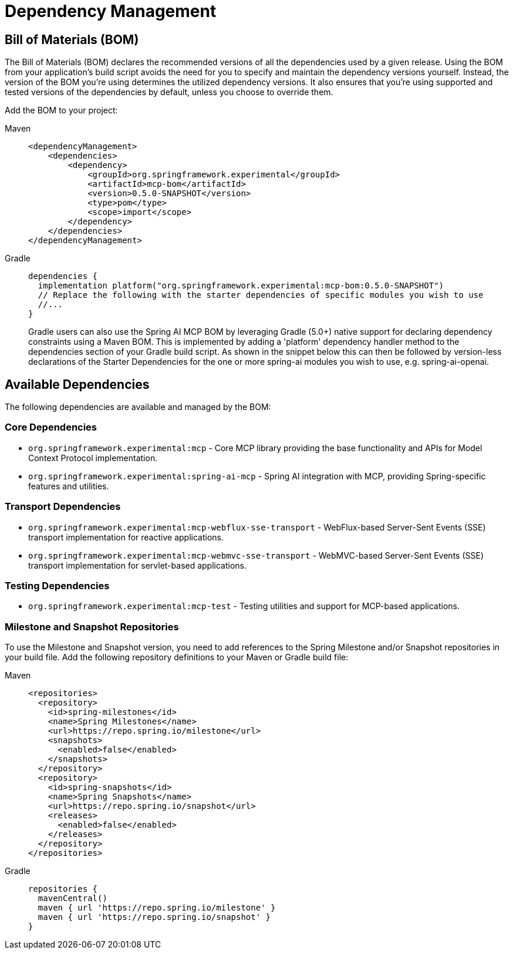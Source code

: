 [[dependency-management]]
= Dependency Management

[[mcp-bom]]
== Bill of Materials (BOM)

The Bill of Materials (BOM) declares the recommended versions of all the dependencies used by a given release.
Using the BOM from your application’s build script avoids the need for you to specify and maintain the dependency versions yourself.
Instead, the version of the BOM you’re using determines the utilized dependency versions.
It also ensures that you’re using supported and tested versions of the dependencies by default, unless you choose to override them.

Add the BOM to your project:

[tabs]
======
Maven::
+
[source,xml,indent=0,subs="verbatim,quotes"]
----
<dependencyManagement>
    <dependencies>
        <dependency>
            <groupId>org.springframework.experimental</groupId>
            <artifactId>mcp-bom</artifactId>
            <version>0.5.0-SNAPSHOT</version>
            <type>pom</type>
            <scope>import</scope>
        </dependency>
    </dependencies>
</dependencyManagement>
----

Gradle::
+
[source,groovy,indent=0,subs="verbatim,quotes"]
----
dependencies {
  implementation platform("org.springframework.experimental:mcp-bom:0.5.0-SNAPSHOT")
  // Replace the following with the starter dependencies of specific modules you wish to use
  //...
}
----
Gradle users can also use the Spring AI MCP BOM by leveraging Gradle (5.0+) native support for declaring dependency constraints using a Maven BOM.
This is implemented by adding a 'platform' dependency handler method to the dependencies section of your Gradle build script.
As shown in the snippet below this can then be followed by version-less declarations of the Starter Dependencies for the one or more spring-ai modules you wish to use, e.g. spring-ai-openai.
======

[[dependencies]]
== Available Dependencies

The following dependencies are available and managed by the BOM:

=== Core Dependencies

* `org.springframework.experimental:mcp` - Core MCP library providing the base functionality and APIs for Model Context Protocol implementation.
* `org.springframework.experimental:spring-ai-mcp` - Spring AI integration with MCP, providing Spring-specific features and utilities.

=== Transport Dependencies

* `org.springframework.experimental:mcp-webflux-sse-transport` - WebFlux-based Server-Sent Events (SSE) transport implementation for reactive applications.
* `org.springframework.experimental:mcp-webmvc-sse-transport` - WebMVC-based Server-Sent Events (SSE) transport implementation for servlet-based applications.

=== Testing Dependencies

* `org.springframework.experimental:mcp-test` - Testing utilities and support for MCP-based applications.

[[repositories]]
=== Milestone and Snapshot Repositories

To use the Milestone and Snapshot version, you need to add references to the Spring Milestone and/or Snapshot repositories in your build file.
Add the following repository definitions to your Maven or Gradle build file:

[tabs]
======
Maven::
+
[source,xml,indent=0,subs="verbatim,quotes"]
----
  <repositories>
    <repository>
      <id>spring-milestones</id>
      <name>Spring Milestones</name>
      <url>https://repo.spring.io/milestone</url>
      <snapshots>
        <enabled>false</enabled>
      </snapshots>
    </repository>
    <repository>
      <id>spring-snapshots</id>
      <name>Spring Snapshots</name>
      <url>https://repo.spring.io/snapshot</url>
      <releases>
        <enabled>false</enabled>
      </releases>
    </repository>
  </repositories>
----

Gradle::
+
[source,groovy,indent=0,subs="verbatim,quotes"]
----
repositories {
  mavenCentral()
  maven { url 'https://repo.spring.io/milestone' }
  maven { url 'https://repo.spring.io/snapshot' }
}
----
======
